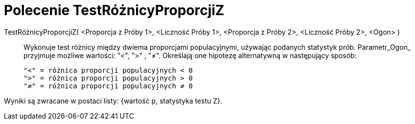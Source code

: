 = Polecenie TestRóżnicyProporcjiZ
:page-en: commands/ZProportion2Test
ifdef::env-github[:imagesdir: /en/modules/ROOT/assets/images]

TestRóżnicyProporcjiZ( <Proporcja z Próby 1>, <Liczność Próby 1>, <Proporcja z Próby 2>, <Liczność Próby 2>, <Ogon> )::
  Wykonuje test różnicy między dwiema proporcjami populacyjnymi, używając podanych statystyk prób. Parametr_Ogon_ 
przyjmuje możliwe wartości: "<", ">" , "≠". Określają one hipotezę alternatywną w następujący sposób:

  "<" = różnica proporcji populacyjnych < 0
  ">" = różnica proporcji populacyjnych > 0
  "≠" = różnica proporcji populacyjnych ≠ 0

Wyniki są zwracane w postaci listy: {wartość p, statystyka testu Z}.
